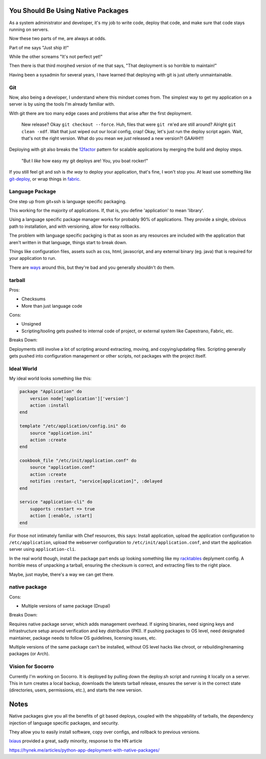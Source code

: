 You Should Be Using Native Packages
===================================

As a system administrator and developer, it's my job to write code,
deploy that code, and make sure that code stays running on servers.

Now these two parts of me, are always at odds.

Part of me says "Just ship it!"

.. image:: _static/deployment/shipit.gif
    
While the other screams "It's not perfect yet!"

.. image:: _static/deployment/perfect.gif

Then there is that third morphed version of me that says, "That
deployment is so horrible to maintain!"

.. image:: _static/deployment/unmaintain.gif

Having been a sysadmin for several years, I have learned that deploying
with git is just utterly unmaintainable.


Git
---

Now, also being a developer, I understand where this mindset comes from.
The simplest way to get my application on a server is by using the tools
I'm already familiar with. 

With git there are too many edge cases and problems that arise after the
first deployment. 

    New release? Okay ``git checkout --force``. Huh, files that were ``git
    rm``'ed are still around? Alright ``git clean -xdf``. Wait that just
    wiped out our local config, crap! Okay, let's just run the deploy
    script again.  Wait, that's not the right version. What do you mean
    we *just* released a new version?! GAAHH!!!

Deploying with git also breaks the `12factor`_ pattern for scalable
applications by merging the build and deploy steps.

    "But I *like* how easy my git deploys are! You, you boat rocker!"

If you still feel git and ssh is *the way* to deploy your application,
that's fine, I won't stop you. At least use something like
`git-deploy`_, or wrap things in `fabric`_.

.. _12factor: http://12factor.net/build-release-run
.. _git-deploy: https://github.com/git-deploy/git-deploy
.. _fabric: http://fabric.rtfd.org


Language Package
----------------

One step up from git+ssh is language specific packaging.

This working for the majority of applications. If, that is, you define
'application' to mean 'library'. 

Using a language specific package manager works for probably 90% of
applications. They provide a single, obvious path to installation, and
with versioning, allow for easy rollbacks.

The problem with language specific packging is that as soon as any
resources are included with the application that aren't written in that
language, things start to break down.

Things like configuration files, assets such as css, html, javascript,
and any external binary (eg. java) that is required for your application
to run.

There are `ways`_ around this, but they're bad and you generally
shouldn't do them.

.. _ways: https://github.com/pypa/virtualenv/blob/1.11/virtualenv.py#L1987


tarball
-------

Pros:

* Checksums
* More than just language code

Cons:

* Unsigned
* Scripting/tooling gets pushed to internal code of project, or external
  system like Capestrano, Fabric, etc.

Breaks Down:

Deployments still involve a lot of scripting around extracting, moving,
and copying/updating files. Scripting generally gets pushed into
configuration management or other scripts, not packages with the project
itself.


Ideal World
-----------

My ideal world looks something like this:

.. code-block:: ruby

    package "Application" do
        version node['application']['version']
        action :install 
    end

    template "/etc/application/config.ini" do
        source "application.ini" 
        action :create
    end

    cookbook_file "/etc/init/application.conf" do
        source "application.conf"
        action :create
        notifies :restart, "service[application]", :delayed
    end

    service "application-cli" do
        supports :restart => true
        action [:enable, :start]
    end

For those not intimately familiar with Chef resources, this says: Install
application, upload the application configuration to
``/etc/application``, upload the webserver configuration to
``/etc/init/application.conf``, and start the application server using
``application-cli``.

In the real world though, install the package part ends up looking
something like my `racktables`_ deplyment config. A horrible mess of
unpacking a tarball, ensuring the checksum is correct, and extracting
files to the right place.

.. _racktables: https://github.com/osuosl-cookbooks/racktables/blob/v0.3.2/recipes/source.rb

Maybe, just maybe, there's a way we can get there.


native package
--------------

Cons:

* Multiple versions of same package (Drupal)

Breaks Down:

Requires native package server, which adds management overhead. If
signing binaries, need signing keys and infrastructure setup around
verification and key distribution (PKI). If pushing packages to OS
level, need designated maintainer, package needs to follow OS
guidelines, licensing issues, etc. 

Multiple versions of the same package can't be installed, without OS
level hacks like chroot, or rebuilding/renaming packages (or Arch).


Vision for Socorro
------------------

Currently I'm working on Socorro. It is deployed by pulling down the
deploy.sh script and running it locally on a server. This in turn
creates a local backup, downloads the latests tarball release, ensures
the server is in the correct state (directories, users, permissions,
etc.), and starts the new version.


Notes
=====

Native packages give you all the benefits of git based deploys, coupled
with the shippability of tarballs, the dependency injection of
language specific packages, and security.

They allow you to easily install software, copy over configs, and
rollback to previous versions.


`Ixiaus <https://news.ycombinator.com/item?id=5930109>`_ provided a
great, sadly minority, response to the HN article

https://hynek.me/articles/python-app-deployment-with-native-packages/
